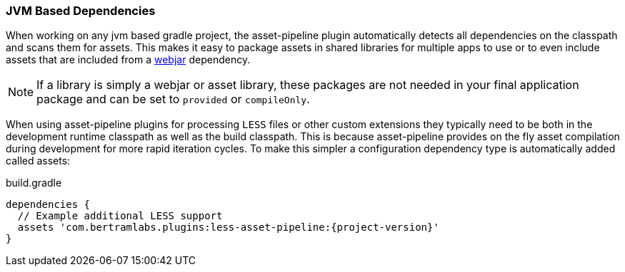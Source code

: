 === JVM Based Dependencies

When working on any jvm based gradle project, the asset-pipeline plugin automatically detects all dependencies on the classpath and scans them for assets. This makes it easy to package assets in shared libraries for multiple apps to use or to even include assets that are included from a http://www.webjars.org[webjar] dependency.

NOTE: If a library is simply a webjar or asset library, these packages are not needed in your final application package and can be set to `provided` or `compileOnly`.

When using asset-pipeline plugins for processing `LESS` files or other custom extensions they typically need to be both in the development runtime classpath as well as the build classpath. This is because asset-pipeline provides on the fly asset compilation during development for more rapid iteration cycles. To make this simpler a configuration dependency type is automatically added called assets:


[source,groovy,subs="attributes"]
.build.gradle
----
dependencies {
  // Example additional LESS support
  assets 'com.bertramlabs.plugins:less-asset-pipeline:{project-version}'
}
----
